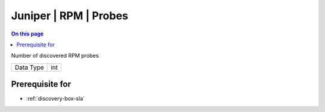 .. _caps-juniper-rpm-probes:

======================
Juniper | RPM | Probes
======================
.. contents:: On this page
    :local:
    :backlinks: none
    :depth: 1
    :class: singlecol

Number of discovered RPM probes

========= =============================
Data Type int
========= =============================

Prerequisite for
----------------
* :ref:`discovery-box-sla`

